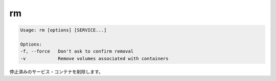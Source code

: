 .. -*- coding: utf-8 -*-
.. https://docs.docker.com/compose/reference/rm/
.. doc version: 1.9
.. check date: 2016/01/25
.. -----------------------------------------------------------------------------

.. rm

.. _compse-rm:

=======================================
rm
=======================================

.. code-block:: bash

   Usage: rm [options] [SERVICE...]
   
   Options:
   -f, --force   Don't ask to confirm removal
   -v            Remove volumes associated with containers

.. Removes stopped service containers.

停止済みのサービス・コンテナを削除します。
